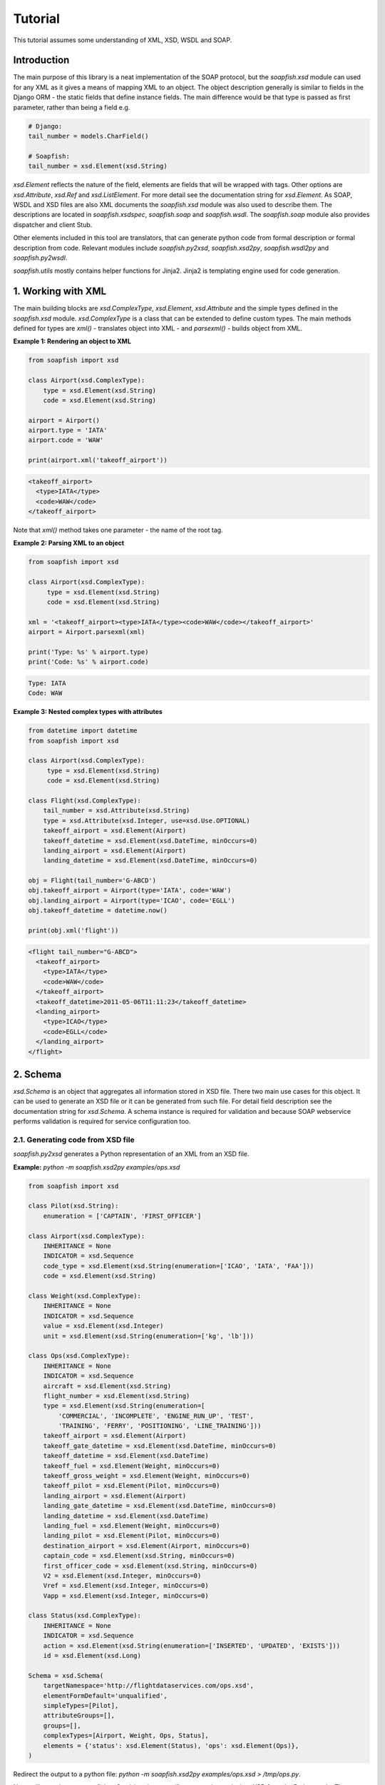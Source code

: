 Tutorial
========

This tutorial assumes some understanding of XML, XSD, WSDL and SOAP.

Introduction
------------

The main purpose of this library is a neat implementation of the SOAP protocol,
but the `soapfish.xsd` module can used for any XML as it gives a means of
mapping XML to an object. The object description generally is similar to fields
in the Django ORM - the static fields that define instance fields. The main
difference would be that type is passed as first parameter, rather than being a
field e.g.

.. code-block:: python

    # Django:
    tail_number = models.CharField()

    # Soapfish:
    tail_number = xsd.Element(xsd.String)

`xsd.Element` reflects the nature of the field, elements are fields that will
be wrapped with tags. Other options are `xsd.Attribute`, `xsd.Ref` and
`xsd.ListElement`. For more detail see the documentation string for
`xsd.Element`. As SOAP, WSDL and XSD files are also XML documents the
`soapfish.xsd` module was also used to describe them. The descriptions are
located in `soapfish.xsdspec`, `soapfish.soap` and `soapfish.wsdl`. The
`soapfish.soap` module also provides dispatcher and client Stub.

Other elements included in this tool are translators, that can generate python
code from formal description or formal description from code. Relevant modules
include `soapfish.py2xsd`, `soapfish.xsd2py`, `soapfish.wsdl2py` and
`soapfish.py2wsdl`.

`soapfish.utils` mostly contains helper functions for Jinja2. Jinja2 is
templating engine used for code generation.

1. Working with XML
-------------------

The main building blocks are `xsd.ComplexType`, `xsd.Element`, `xsd.Attribute`
and the simple types defined in the `soapfish.xsd` module. `xsd.ComplexType` is
a class that can be extended to define custom types. The main methods defined
for types are `xml()` - translates object into XML - and `parsexml()` - builds
object from XML.

**Example 1: Rendering an object to XML**

.. code-block:: python

    from soapfish import xsd

    class Airport(xsd.ComplexType):
        type = xsd.Element(xsd.String)
        code = xsd.Element(xsd.String)

    airport = Airport()
    airport.type = 'IATA'
    airport.code = 'WAW'

    print(airport.xml('takeoff_airport'))

.. code-block:: xml

    <takeoff_airport>
      <type>IATA</type>
      <code>WAW</code>
    </takeoff_airport>

Note that `xml()` method takes one parameter - the name of the root tag.

**Example 2: Parsing XML to an object**

.. code-block:: python

    from soapfish import xsd

    class Airport(xsd.ComplexType):
         type = xsd.Element(xsd.String)
         code = xsd.Element(xsd.String)

    xml = '<takeoff_airport><type>IATA</type><code>WAW</code></takeoff_airport>'
    airport = Airport.parsexml(xml)

    print('Type: %s' % airport.type)
    print('Code: %s' % airport.code)

.. code-block:: text

    Type: IATA
    Code: WAW

**Example 3: Nested complex types with attributes**

.. code-block:: python

    from datetime import datetime
    from soapfish import xsd

    class Airport(xsd.ComplexType):
         type = xsd.Element(xsd.String)
         code = xsd.Element(xsd.String)

    class Flight(xsd.ComplexType):
        tail_number = xsd.Attribute(xsd.String)
        type = xsd.Attribute(xsd.Integer, use=xsd.Use.OPTIONAL)
        takeoff_airport = xsd.Element(Airport)
        takeoff_datetime = xsd.Element(xsd.DateTime, minOccurs=0)
        landing_airport = xsd.Element(Airport)
        landing_datetime = xsd.Element(xsd.DateTime, minOccurs=0)

    obj = Flight(tail_number='G-ABCD')
    obj.takeoff_airport = Airport(type='IATA', code='WAW')
    obj.landing_airport = Airport(type='ICAO', code='EGLL')
    obj.takeoff_datetime = datetime.now()

    print(obj.xml('flight'))

.. code-block:: xml

    <flight tail_number="G-ABCD">
      <takeoff_airport>
        <type>IATA</type>
        <code>WAW</code>
      </takeoff_airport>
      <takeoff_datetime>2011-05-06T11:11:23</takeoff_datetime>
      <landing_airport>
        <type>ICAO</type>
        <code>EGLL</code>
      </landing_airport>
    </flight>

2. Schema
---------

`xsd.Schema` is an object that aggregates all information stored in XSD file.
There two main use cases for this object. It can be used to generate an XSD
file or it can be generated from such file. For detail field description see
the documentation string for `xsd.Schema`. A schema instance is required for
validation and because SOAP webservice performs validation is required for
service configuration too.

2.1. Generating code from XSD file
''''''''''''''''''''''''''''''''''

`soapfish.py2xsd` generates a Python representation of an XML from an XSD file.

**Example:** `python -m soapfish.xsd2py examples/ops.xsd`

.. code-block:: python

    from soapfish import xsd

    class Pilot(xsd.String):
        enumeration = ['CAPTAIN', 'FIRST_OFFICER']

    class Airport(xsd.ComplexType):
        INHERITANCE = None
        INDICATOR = xsd.Sequence
        code_type = xsd.Element(xsd.String(enumeration=['ICAO', 'IATA', 'FAA']))
        code = xsd.Element(xsd.String)

    class Weight(xsd.ComplexType):
        INHERITANCE = None
        INDICATOR = xsd.Sequence
        value = xsd.Element(xsd.Integer)
        unit = xsd.Element(xsd.String(enumeration=['kg', 'lb']))

    class Ops(xsd.ComplexType):
        INHERITANCE = None
        INDICATOR = xsd.Sequence
        aircraft = xsd.Element(xsd.String)
        flight_number = xsd.Element(xsd.String)
        type = xsd.Element(xsd.String(enumeration=[
            'COMMERCIAL', 'INCOMPLETE', 'ENGINE_RUN_UP', 'TEST',
            'TRAINING', 'FERRY', 'POSITIONING', 'LINE_TRAINING']))
        takeoff_airport = xsd.Element(Airport)
        takeoff_gate_datetime = xsd.Element(xsd.DateTime, minOccurs=0)
        takeoff_datetime = xsd.Element(xsd.DateTime)
        takeoff_fuel = xsd.Element(Weight, minOccurs=0)
        takeoff_gross_weight = xsd.Element(Weight, minOccurs=0)
        takeoff_pilot = xsd.Element(Pilot, minOccurs=0)
        landing_airport = xsd.Element(Airport)
        landing_gate_datetime = xsd.Element(xsd.DateTime, minOccurs=0)
        landing_datetime = xsd.Element(xsd.DateTime)
        landing_fuel = xsd.Element(Weight, minOccurs=0)
        landing_pilot = xsd.Element(Pilot, minOccurs=0)
        destination_airport = xsd.Element(Airport, minOccurs=0)
        captain_code = xsd.Element(xsd.String, minOccurs=0)
        first_officer_code = xsd.Element(xsd.String, minOccurs=0)
        V2 = xsd.Element(xsd.Integer, minOccurs=0)
        Vref = xsd.Element(xsd.Integer, minOccurs=0)
        Vapp = xsd.Element(xsd.Integer, minOccurs=0)

    class Status(xsd.ComplexType):
        INHERITANCE = None
        INDICATOR = xsd.Sequence
        action = xsd.Element(xsd.String(enumeration=['INSERTED', 'UPDATED', 'EXISTS']))
        id = xsd.Element(xsd.Long)

    Schema = xsd.Schema(
        targetNamespace='http://flightdataservices.com/ops.xsd',
        elementFormDefault='unqualified',
        simpleTypes=[Pilot],
        attributeGroups=[],
        groups=[],
        complexTypes=[Airport, Weight, Ops, Status],
        elements = {'status': xsd.Element(Status), 'ops': xsd.Element(Ops)},
    )


Redirect the output to a python file: `python -m soapfish.xsd2py examples/ops.xsd > /tmp/ops.py`.

Now calling `python -m soapfish.py2xsd /tmp/ops.py` will generate the
equivalent XSD from the Python code. The `soapfish.xsd2py` script expects a
schema instance to be defined in global scope called "Schema", in a way similar
to one in generated code.

3. Web Service
--------------

When a WSDL file is provided server or client code can be generated using the
`soapfish.wsdl2py` script. If not, it is advised to write code first a then use
a browser to request the specification. Accessing your service with the query
string `?wsdl` appended will give the current WSDL with XSD embedded.

3.1. Generating code from WSDL file
'''''''''''''''''''''''''''''''''''

`soapfish.wsdl2py` can generate either client or server code:

    `python -m soapfish.wsdl2py -c examples/ops.wsdl`
    `python -m soapfish.wsdl2py -s examples/ops.wsdl`

3.1.1. Server
^^^^^^^^^^^^^

**Example:** `python -m soapfish.wsdl2py -s examples/ops.wsdl`

.. code-block:: python

    # XML Schema Removed...

    PutOps_method = xsd.Method(
        function=PutOps,
        soapAction='http://www.example.com/ws/ops/PutOps',
        input='ops',      # Pointer to Schema.elements
        output='status',  # Pointer to Schema.elements
        operationName='PutOps',
    )

    SERVICE = soap.Service(
        targetNamespace='http://www.example.com/ops.wsdl',
        location='http://www.example.com/ws/ops',
        schemas=[Schema],
        methods=[PutOps_method],
    )


Generated code includes methods descriptions, service description, dispatcher
and Django `urls.py` binding.

`xsd.Method` describes one method for service (that can consist from more than
one method). Methods give dispatcher informations required for method
distinction - `soapAction` and `operationName`, and `function` to call on
incoming SOAP message. For detail field meaning see the documentation string
for `xsd.Method`.

`SERVICE` aggregates all informations required for WSDL generation and correct
dispatching. `get_django_dispatch()` returns a function binded to `SERVICE`
that pointed from `urls.py` will call appropriate function on incoming SOAP
message. The called function, in this example `PutOps`, is expected to return
object from XSD that could be translated to correct and valid response - for
this example this would be a `Status` instance.

URLs binding it is commented out, paste this code into your `urls.py` and
change <fill the module path> to point file where to code was generated.

3.1.2. Client
^^^^^^^^^^^^^

**Example:** `python -m soapfish.wsdl2py -c examples/ops.wsdl`

.. code-block:: python

    # XML Schema Removed...

    PutOps_method = xsd.Method(
        soapAction='http://www.example.com/ws/ops/PutOps',
        input='ops',      # Pointer to Schema.elements
        output='status',  # Pointer to Schema.elements
        operationName='PutOps',
    )

    SERVICE = soap.Service(
        targetNamespace='http://www.example.com/ops.wsdl',
        location='http://www.example.com/ws/ops',
        schemas=[Schema],
        methods=[PutOps_method],
    )

    class ServiceStub(soap.Stub):
        SERVICE = SERVICE

        def PutOps(self, ops):
            return self.call('PutOps', ops)


`ServiceStub` is a proxy object that defines methods available on the remote
webservice. Calling one of those methods - in the example there is only one -
`PutOps` - will produce SOAP call to remote server defined in `SERVICE`. The
methods will return appropriate object from XSD description or raise an
exception on encountering any problems.

For more examples see `examples/client.py`

3.2. Building Webservice
''''''''''''''''''''''''

The build a webservice we need to define few things:

 * Classes that would be send via SOAP
 * Schema instance that aggregates all classes with name space etc.
 * Web service functions and all related informations
 * Service instance to put everything together
 * Binding to a URL

Lets build the stock web service that will give a stock price for provided
company code and datetime.

3.2.1. Stack classes
^^^^^^^^^^^^^^^^^^^^

.. code-block:: python

    class GetStockPrice(xsd.ComplexType):
        company = xsd.Element(xsd.String, minOccurs=1)
        datetime = xsd.Element(xsd.DateTime)

    class StockPrice(xsd.ComplexType):
        price = xsd.Element(xsd.Integer)

    Schema = xsd.Schema(
        targetNamespace='http://code.google.com/p/soapfish/stock.xsd',  # should be unique, can be any string.
        complexTypes=[GetStockPrice, StockPrice],
        elements={
            'getStockPrice': xsd.Element(GetStockPrice),
            'stockPrice': xsd.Element(StockPrice),
        },
    )

Note the elements in schema - for this version it is required to create an
element of a specific type and use its string element name as input/output in
Service definitions. WSDL specifications allows also direct use of the type,
which is not covered yet.

3.2.2. Method definition
^^^^^^^^^^^^^^^^^^^^^^^^

.. code-block:: python

    def get_stock_price(request, gsp):
        print(gsp.company)
        return StockPrice(price=139)

    get_stock_price_method = xsd.Method(
        function=get_stock_price,
        soapAction='http://code.google.com/p/soapfish/stock/get_stock_price',
        input='getStockPrice',
        output='stockPrice',
        operationName='GetStockPrice',
    )


3.2.3. Putting it all together
^^^^^^^^^^^^^^^^^^^^^^^^^^^^^^

.. code-block:: python

    from soapfish import soap
    
    SERVICE = soap.Service(
        targetNamespace='http://code.google.com/p/soapfish/stock.wsdl',
        location='http://127.0.0.1:8000/stock',  # where request should be sent.
        schemas=[Schema],
        methods=[get_stock_price_method],
    )

.. code-block:: python

    from wsgiref.simple_server import make_server
    from soapfish import soap_dispatch
    from service_gen import SERVICE

    dispatcher = soap_dispatch.SOAPDispatcher(SERVICE)
    app = soap_dispatch.WsgiSoapApplication({'/ChargePoint/services/chargePointService': dispatcher})

    print('Serving HTTP on port 8000...')
    httpd = make_server('', 8000, app)
    httpd.serve_forever()

Now requesting `http://127.0.0.1:8000/stock?wsdl` will give service specification and SOAP messages like:

.. code-block:: xml

    <soapenv:Envelope xmlns:soapenv="http://schemas.xmlsoap.org/soap/envelope/" xmlns:stoc="http://code.google.com/p/soapfish/stock.xsd">
      <soapenv:Header/>
      <soapenv:Body>
        <stoc:getStockPrice>
          <company>Google</company>
          <datetime>2010-08-20T21:39:59</datetime>
        </stoc:getStockPrice>
      </soapenv:Body>
    </soapenv:Envelope>

can be sent to http://127.0.0.1:8000/stock.

*The full working example can be found in examples/stock.*
